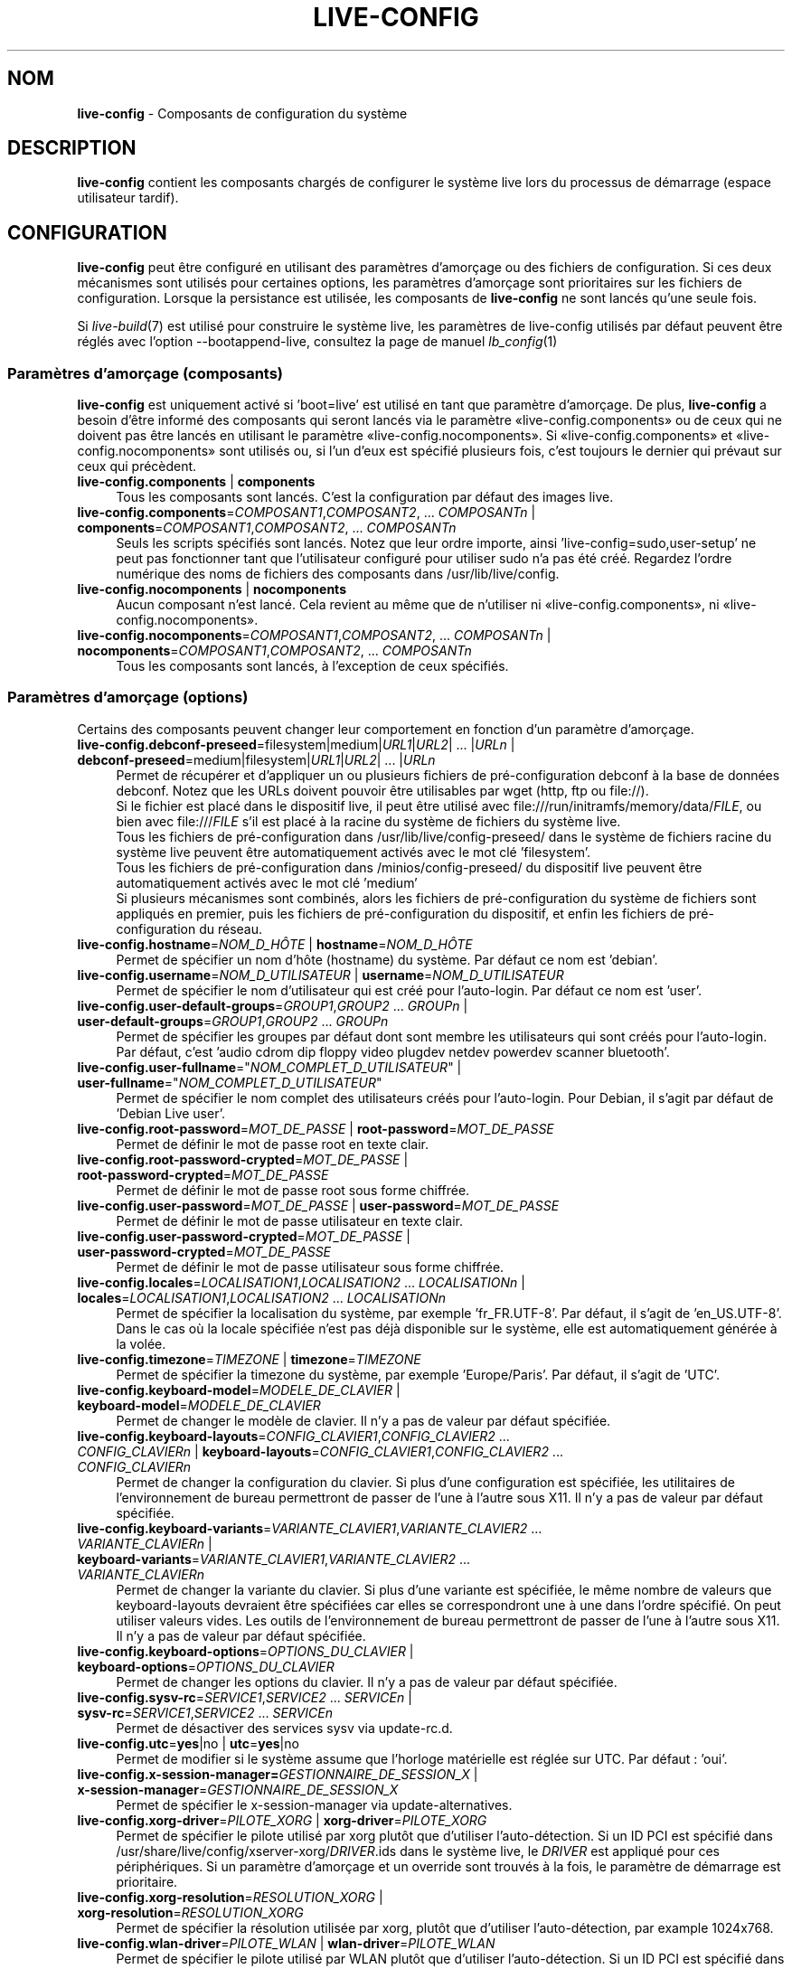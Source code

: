 .\" live-config(7) - System Configuration Components
.\" Copyright (C) 2016-2020 The Debian Live team
.\" Copyright (C) 2006-2015 Daniel Baumann <mail@daniel-baumann.ch>
.\" Copyright (C) 2025 crims0n <crims0n@minios.dev>
.\"
.\" This program comes with ABSOLUTELY NO WARRANTY; for details see COPYING.
.\" This is free software, and you are welcome to redistribute it
.\" under certain conditions; see COPYING for details.
.\"
.\"
.\"*******************************************************************
.\"
.\" This file was generated with po4a. Translate the source file.
.\"
.\"*******************************************************************
.TH LIVE\-CONFIG 7 2025\-06\-08 11.0.5 "Projet MiniOS Live"

.SH NOM
\fBlive\-config\fP \- Composants de configuration du système

.SH DESCRIPTION
\fBlive\-config\fP contient les composants chargés de configurer le système live
lors du processus de démarrage (espace utilisateur tardif).

.SH CONFIGURATION
\fBlive\-config\fP peut être configuré en utilisant des paramètres d'amorçage ou
des fichiers de configuration. Si ces deux mécanismes sont utilisés pour
certaines options, les paramètres d'amorçage sont prioritaires sur les
fichiers de configuration. Lorsque la persistance est utilisée, les
composants de \fBlive\-config\fP ne sont lancés qu'une seule fois.
.PP
Si \fIlive\-build\fP(7) est utilisé pour construire le système live, les
paramètres de live\-config utilisés par défaut peuvent être réglés avec
l'option \-\-bootappend\-live, consultez la page de manuel \fIlb_config\fP(1)

.SS "Paramètres d'amorçage (composants)"
\fBlive\-config\fP est uniquement activé si 'boot=live' est utilisé en tant que
paramètre d'amorçage. De plus, \fBlive\-config\fP a besoin d'être informé des
composants qui seront lancés via le paramètre «live\-config.components» ou de
ceux qui ne doivent pas être lancés en utilisant le paramètre
«live\-config.nocomponents». Si «live\-config.components» et
«live\-config.nocomponents» sont utilisés ou, si l'un d'eux est spécifié
plusieurs fois, c'est toujours le dernier qui prévaut sur ceux qui
précèdent.

.IP "\fBlive\-config.components\fP | \fBcomponents\fP" 4
Tous les composants sont lancés. C'est la configuration par défaut des
images live.
.IP "\fBlive\-config.components\fP=\fICOMPOSANT1\fP,\fICOMPOSANT2\fP, ... \fICOMPOSANTn\fP | \fBcomponents\fP=\fICOMPOSANT1\fP,\fICOMPOSANT2\fP, ... \fICOMPOSANTn\fP" 4
Seuls les scripts spécifiés sont lancés. Notez que leur ordre importe, ainsi
\&'live\-config=sudo,user\-setup' ne peut pas fonctionner tant que l'utilisateur
configuré pour utiliser sudo n'a pas été créé. Regardez l'ordre numérique
des noms de fichiers des composants dans /usr/lib/live/config.
.IP "\fBlive\-config.nocomponents\fP | \fBnocomponents\fP" 4
Aucun composant n'est lancé. Cela revient au même que de n'utiliser ni
«live\-config.components», ni «live\-config.nocomponents».
.IP "\fBlive\-config.nocomponents\fP=\fICOMPOSANT1\fP,\fICOMPOSANT2\fP, ... \fICOMPOSANTn\fP | \fBnocomponents\fP=\fICOMPOSANT1\fP,\fICOMPOSANT2\fP, ... \fICOMPOSANTn\fP" 4
Tous les composants sont lancés, à l'exception de ceux spécifiés.

.SS "Paramètres d'amorçage (options)"
Certains des composants peuvent changer leur comportement en fonction d'un
paramètre d'amorçage.

.IP "\fBlive\-config.debconf\-preseed\fP=filesystem|medium|\fIURL1\fP|\fIURL2\fP| ... |\fIURLn\fP | \fBdebconf\-preseed\fP=medium|filesystem|\fIURL1\fP|\fIURL2\fP| ... |\fIURLn\fP" 4
Permet de récupérer et d'appliquer un ou plusieurs fichiers de
pré\-configuration debconf à la base de données debconf. Notez que les URLs
doivent pouvoir être utilisables par wget (http, ftp ou file://).
.br
Si le fichier est placé dans le dispositif live, il peut être utilisé avec
file:///run/initramfs/memory/data/\fIFILE\fP, ou bien avec file:///\fIFILE\fP s'il
est placé à la racine du système de fichiers du système live.
.br
Tous les fichiers de pré\-configuration dans /usr/lib/live/config\-preseed/
dans le système de fichiers racine du système live peuvent être
automatiquement activés avec le mot clé 'filesystem'.
.br
Tous les fichiers de pré\-configuration dans /minios/config\-preseed/ du
dispositif live peuvent être automatiquement activés avec le mot clé
\&'medium'
.br
Si plusieurs mécanismes sont combinés, alors les fichiers de
pré\-configuration du système de fichiers sont appliqués en premier, puis les
fichiers de pré\-configuration du dispositif, et enfin les fichiers de
pré\-configuration du réseau.
.IP "\fBlive\-config.hostname\fP=\fINOM_D_HÔTE\fP | \fBhostname\fP=\fINOM_D_HÔTE\fP" 4
Permet de spécifier un nom d'hôte (hostname) du système. Par défaut ce nom
est 'debian'.
.IP "\fBlive\-config.username\fP=\fINOM_D_UTILISATEUR\fP | \fBusername\fP=\fINOM_D_UTILISATEUR\fP" 4
Permet de spécifier le nom d'utilisateur qui est créé pour l'auto\-login. Par
défaut ce nom est 'user'.
.IP "\fBlive\-config.user\-default\-groups\fP=\fIGROUP1\fP,\fIGROUP2\fP ... \fIGROUPn\fP | \fBuser\-default\-groups\fP=\fIGROUP1\fP,\fIGROUP2\fP ... \fIGROUPn\fP" 4
Permet de spécifier les groupes par défaut dont sont membre les utilisateurs
qui sont créés pour l'auto\-login. Par défaut, c'est 'audio cdrom dip floppy
video plugdev netdev powerdev scanner bluetooth'.
.IP "\fBlive\-config.user\-fullname\fP=\(dq\fINOM_COMPLET_D_UTILISATEUR\fP\(dq | \fBuser\-fullname\fP=\(dq\fINOM_COMPLET_D_UTILISATEUR\fP\(dq" 4
Permet de spécifier le nom complet des utilisateurs créés pour
l'auto\-login. Pour Debian, il s'agit par défaut de 'Debian Live user'.
.IP "\fBlive\-config.root\-password\fP=\fIMOT_DE_PASSE\fP | \fBroot\-password\fP=\fIMOT_DE_PASSE\fP" 4
Permet de définir le mot de passe root en texte clair.
.IP "\fBlive\-config.root\-password\-crypted\fP=\fIMOT_DE_PASSE\fP | \fBroot\-password\-crypted\fP=\fIMOT_DE_PASSE\fP" 4
Permet de définir le mot de passe root sous forme chiffrée.
.IP "\fBlive\-config.user\-password\fP=\fIMOT_DE_PASSE\fP | \fBuser\-password\fP=\fIMOT_DE_PASSE\fP" 4
Permet de définir le mot de passe utilisateur en texte clair.
.IP "\fBlive\-config.user\-password\-crypted\fP=\fIMOT_DE_PASSE\fP | \fBuser\-password\-crypted\fP=\fIMOT_DE_PASSE\fP" 4
Permet de définir le mot de passe utilisateur sous forme chiffrée.
.IP "\fBlive\-config.locales\fP=\fILOCALISATION1\fP,\fILOCALISATION2\fP ... \fILOCALISATIONn\fP | \fBlocales\fP=\fILOCALISATION1\fP,\fILOCALISATION2\fP ... \fILOCALISATIONn\fP" 4
Permet de spécifier la localisation du système, par exemple
\&'fr_FR.UTF\-8'. Par défaut, il s'agit de 'en_US.UTF\-8'. Dans le cas où la
locale spécifiée n'est pas déjà disponible sur le système, elle est
automatiquement générée à la volée.
.IP "\fBlive\-config.timezone\fP=\fITIMEZONE\fP | \fBtimezone\fP=\fITIMEZONE\fP" 4
Permet de spécifier la timezone du système, par exemple 'Europe/Paris'. Par
défaut, il s'agit de 'UTC'.
.IP "\fBlive\-config.keyboard\-model\fP=\fIMODELE_DE_CLAVIER\fP | \fBkeyboard\-model\fP=\fIMODELE_DE_CLAVIER\fP" 4
Permet de changer le modèle de clavier. Il n'y a pas de valeur par défaut
spécifiée.
.IP "\fBlive\-config.keyboard\-layouts\fP=\fICONFIG_CLAVIER1\fP,\fICONFIG_CLAVIER2\fP ... \fICONFIG_CLAVIERn\fP | \fBkeyboard\-layouts\fP=\fICONFIG_CLAVIER1\fP,\fICONFIG_CLAVIER2\fP ... \fICONFIG_CLAVIERn\fP" 4
Permet de changer la configuration du clavier. Si plus d'une configuration
est spécifiée, les utilitaires de l'environnement de bureau permettront de
passer de l'une à l'autre sous X11. Il n'y a pas de valeur par défaut
spécifiée.
.IP "\fBlive\-config.keyboard\-variants\fP=\fIVARIANTE_CLAVIER1\fP,\fIVARIANTE_CLAVIER2\fP ... \fIVARIANTE_CLAVIERn\fP | \fBkeyboard\-variants\fP=\fIVARIANTE_CLAVIER1\fP,\fIVARIANTE_CLAVIER2\fP ... \fIVARIANTE_CLAVIERn\fP" 4
Permet de changer la variante du clavier. Si plus d'une variante est
spécifiée, le même nombre de valeurs que keyboard\-layouts devraient être
spécifiées car elles se correspondront une à une dans l'ordre spécifié. On
peut utiliser valeurs vides. Les outils de l'environnement de bureau
permettront de passer de l'une à l'autre sous X11. Il n'y a pas de valeur
par défaut spécifiée.
.IP "\fBlive\-config.keyboard\-options\fP=\fIOPTIONS_DU_CLAVIER\fP | \fBkeyboard\-options\fP=\fIOPTIONS_DU_CLAVIER\fP" 4
Permet de changer les options du clavier. Il n'y a pas de valeur par défaut
spécifiée.
.IP "\fBlive\-config.sysv\-rc\fP=\fISERVICE1\fP,\fISERVICE2\fP ... \fISERVICEn\fP | \fBsysv\-rc\fP=\fISERVICE1\fP,\fISERVICE2\fP ... \fISERVICEn\fP" 4
Permet de désactiver des services sysv via update\-rc.d.
.IP "\fBlive\-config.utc\fP=\fByes\fP|no | \fButc\fP=\fByes\fP|no" 4
Permet de modifier si le système assume que l'horloge matérielle est réglée
sur UTC. Par défaut : 'oui'.
.IP "\fBlive\-config.x\-session\-manager=\fP\fIGESTIONNAIRE_DE_SESSION_X\fP | \fBx\-session\-manager\fP=\fIGESTIONNAIRE_DE_SESSION_X\fP" 4
Permet de spécifier le x\-session\-manager via update\-alternatives.
.IP "\fBlive\-config.xorg\-driver\fP=\fIPILOTE_XORG\fP | \fBxorg\-driver\fP=\fIPILOTE_XORG\fP" 4
Permet de spécifier le pilote utilisé par xorg plutôt que d'utiliser
l'auto\-détection. Si un ID PCI est spécifié dans
/usr/share/live/config/xserver\-xorg/\fIDRIVER\fP.ids dans le système live, le
\fIDRIVER\fP est appliqué pour ces périphériques. Si un paramètre d'amorçage et
un override sont trouvés à la fois, le paramètre de démarrage est
prioritaire.
.IP "\fBlive\-config.xorg\-resolution\fP=\fIRESOLUTION_XORG\fP | \fBxorg\-resolution\fP=\fIRESOLUTION_XORG\fP" 4
Permet de spécifier la résolution utilisée par xorg, plutôt que d'utiliser
l'auto\-détection, par example 1024x768.
.IP "\fBlive\-config.wlan\-driver\fP=\fIPILOTE_WLAN\fP | \fBwlan\-driver\fP=\fIPILOTE_WLAN\fP" 4
Permet de spécifier le pilote utilisé par WLAN plutôt que d'utiliser
l'auto\-détection. Si un ID PCI est spécifié dans
/usr/share/live/config/broadcom\-sta/\fIDRIVER\fP.ids dans le système live, le
\fIDRIVER\fP est appliqué pour ces périphériques. Si un paramètre d'amorçage et
un override sont trouvés à la fois, le paramètre de démarrage est
prioritaire.
.IP "\fBlive\-config.module\-mode\fP=\fIMODE\fP | \fBmodule\-mode\fP=\fIMODE\fP" 4
Permet de spécifier le mode du module pour la configuration en
direct. Lorsqu'il est défini sur "merged", le système mettra à jour les
comptes utilisateurs, reconstruira les caches et actualisera les paramètres
des paquets afin que les modifications de configuration soient intégrées
dynamiquement au système en cours d'exécution.
.IP "\fBlive\-config.hooks\fP=filesystem|medium|\fIURL1\fP|\fIURL2\fP| ... |\fIURLn\fP | \fBhooks\fP=\fIURL1\fP|\fIURL2\fP| ... |\fIURLn\fP" 4
Allows one to fetch and execute one or more arbitrary files. Note that the
URLs must be fetchable by wget (http, ftp or file://), the files are
executed in /tmp of the running live system, and that the files needs their
dependencies, if any, already installed, e.g. if a python script should be
executed the system needs python installed. Some hooks for some common
use\-cases are available at /usr/share/doc/live\-config/examples/hooks/.
.br
Si le fichier est placé dans le dispositif live, il peut être utilisé avec
file:///run/initramfs/memory/data/\fIFILE\fP, ou bien avec file:///\fIFILE\fP s'il
est placé à la racine du système de fichiers du système live.
.br
Tous les hooks, placés dans /usr/lib/live/config\-hooks/ à la racine du
système de fichiers, peuvent être automatiquement activés avec le mot clé
\&'filesystem'.
.br
Tous les hooks dans /minios/config\-hooks/ du dispositif live peuvent être
automatiquement activés avec le mot clé 'medium'.
.br
Si plusieurs mécanismes sont combinés, alors les hooks du système de
fichiers sont exécutés en premiers, puis les hooks du dispositif, et enfin
les hooks du réseau.

.SS "Paramètres d'amorçage (raccourcis)"
Dans certains cas communs où il est nécessaire de combiner plusieurs
paramètres individuels, \fBlive\-config\fP fournit des raccourcis. Ceci permet à
la fois d'avoir une granularité complète à travers les options, et également
de rester simples.

.IP "\fBlive\-config.noroot\fP | \fBnoroot\fP" 4
Désactive sudo et policykit, dans ce cas l'utilisateur ne peut pas obtenir
des privilèges d'administrateur (root) sur le système.
.IP "\fBlive\-config.noautologin\fP | \fBnoautologin\fP" 4
Désactive l'auto\-login sur la console et l'auto\-login graphique.
.IP "\fBlive\-config.nottyautologin\fP | \fBnottyautologin\fP" 4
Désactive l'auto\-login sur la console, mais ne concerne pas l'auto\-login
graphique.
.IP "\fBlive\-config.nox11autologin\fP | \fBnox11autologin\fP" 4
Désactive l'auto\-login avec tout gestionnaire graphique, sans affecter
l'auto\-login en console (tty).

.SS "Paramètres d'amorçage (options particulières)"
Pour certains cas d'utilisation, il existe des paramètres de démarrage
spécifiques.

.IP "\fBlive\-config.debug\fP | \fBdebug\fP" 4
Active les messages de debug dans live\-config.

.SS "Fichiers de configuration"
\fBlive\-config\fP peut être configuré (but not activated) par certains fichiers
de configuration. Tout, sauf les touches de raccourcis qui peuvent être
configurées avec un paramètre d'amorçage, peut alternativement être
configuré via un ou plusieurs fichiers. Si des fichiers de configuration
sont utilisés, le paramètre 'boot=live' est toujours requis pour activer
\fBlive\-config\fP.
.PP
\fBRemarque :\fP Si des fichiers de configuration sont utilisés, soit (de
préférence) tous les paramètres d'amorçage devraient être mis dans la
variable \fBLIVE_CONFIG_CMDLINE\fP, ou bien des variables individuelles peuvent
être réglées. Si des variables individuelles sont utilisées, l'utilisateur
doit s'assurer que toutes les variables nécessaires sont réglées pour créer
une configuration valide.
.PP
Les fichiers de configuration peuvent être placés soit dans la racine du
système de fichiers (/etc/live/config.conf, /etc/live/config.conf.d/*.conf),
soit sur le média live (minios/config.conf, minios/config.conf.d/*.conf). Si
ces deux emplacements sont utilisés pour une même option, ceux placés dans
le média live sont prioritaires sur ceux dans la racine du système.
.PP
Bien que les fichiers de configuration placés dans les répertoires de
configuration ne nécessitent pas un nom ou suffixe particulier, il est
suggéré, pour des raisons de cohérence, d'utiliser «vendeur.conf» ou
«projet.conf» en tant que modèle de nommage («vendeur» ou «projet» étant
remplacé par le nom réel, résultant en un nom de fichier comme
«progress\-linux.conf»).
.PP
Le contenu réel des fichiers de configuration se compose d'une ou plusieurs
des variables suivantes.

.IP "\fBLIVE_CONFIG_CMDLINE\fP=\fIPARAMÈTRE1\fP \fIPARAMÈTRE2\fP ... \fIPARAMETREn\fP" 4
Cette variable correspond à la ligne de commande du chargeur d'amorçage.
.IP "\fBLIVE_CONFIG_COMPONENTS\fP=\fICOMPOSANT1\fP,\fICOMPOSANT2\fP, ... \fICOMPOSANTn\fP" 4
Cette variable correspond au paramètre
\&'\fBlive\-config.components\fP=\fICOMPOSANT1\fP,\fICOMPOSANT2\fP, ... \fICOMPOSANTn\fP'
.IP "\fBLIVE_CONFIG_NOCOMPONENTS\fP=\fICOMPOSANT1\fP,\fICOMPOSANT2\fP, ... \fICOMPOSANTn\fP" 4
Cette variable correspond au paramètre
\&'\fBlive\-config.nocomponents\fP=\fICOMPOSANT1\fP,\fICOMPOSANT2\fP, ... \fICOMPOSANTn\fP'
.IP "\fBLIVE_DEBCONF_PRESEED\fP=filesystem|medium|\fIURL1\fP|\fIURL2\fP| ... |\fIURLn\fP" 4
Cette variable correspond au paramètre
\&'\fBlive\-config.debconf\-preseed\fP=filesystem|medium|\fIURL1\fP|\fIURL2\fP|
\&... |\fIURLn\fP'.
.IP \fBLIVE_HOSTNAME\fP=\fINOM_D_HÔTE\fP 4
Cette variable correspond au paramètre
\&'\fBlive\-config.hostname\fP=\fINOM_D_HÔTE\fP'.
.IP \fBLIVE_USERNAME\fP=\fINOM_D_UTILISATEUR\fP 4
Cette variable correspond au paramètre
\&'\fBlive\-config.username\fP=\fINOM_D_UTILISATEUR\fP'.
.IP "\fBLIVE_USER_DEFAULT_GROUPS\fP=\fIGROUPE1\fP,\fIGROUPE2\fP ... \fIGROUPEn\fP" 4
Cette variable correspond au paramètre
\&'\fBlive\-config.user\-default\-groups\fP="\fIGROUPE1\fP,\fIGROUPE2\fP ... \fIGROUPEn\fP"'
.IP \fBLIVE_USER_FULLNAME\fP=\(dq\fINOM_COMPLET_D_UTILISATEUR\(dq\fP 4
Cette variable correspond au paramètre
\&'\fBlive\-config.user\-fullname\fP="\fINOM_COMPLET_D_UTILISATEUR"\fP'.
.IP \fBLIVE_ROOT_PASSWORD\fP=\fIMOT_DE_PASSE\fP 4
Cette variable correspond au paramètre
\&'\fBlive\-config.root\-password\fP=\fIMOT_DE_PASSE\fP'. Elle spécifie le mot de
passe root en texte clair.
.IP \fBLIVE_ROOT_PASSWORD_CRYPTED\fP=\fIMOT_DE_PASSE\fP 4
Cette variable correspond au paramètre
\&'\fBlive\-config.root\-password\-crypted\fP=\fIMOT_DE_PASSE\fP'. Elle spécifie le mot
de passe root sous forme chiffrée.
.IP \fBLIVE_USER_PASSWORD\fP=\fIMOT_DE_PASSE\fP 4
Cette variable correspond au paramètre
\&'\fBlive\-config.user\-password\fP=\fIMOT_DE_PASSE\fP'. Elle spécifie le mot de
passe utilisateur en texte clair.
.IP \fBLIVE_USER_PASSWORD_CRYPTED\fP=\fIMOT_DE_PASSE\fP 4
Cette variable correspond au paramètre
\&'\fBlive\-config.user\-password\-crypted\fP=\fIMOT_DE_PASSE\fP'. Elle spécifie le mot
de passe utilisateur sous forme chiffrée.
.IP "\fBLIVE_LOCALES\fP=\fILOCALISATION1\fP,\fILOCALISATION2\fP ... \fILOCALISATIONn\fP" 4
Cette variable correspond au paramètre
\&'\fBlive\-config.locales\fP=\fILOCALISATION1\fP,\fILOCALISATION2\fP
\&... \fILOCALISATIONn\fP'.
.IP \fBLIVE_TIMEZONE\fP=\fITIMEZONE\fP 4
Cette variable correspond au paramètre
\&'\fBlive\-config.timezone\fP=\fITIMEZONE\fP'.
.IP \fBLIVE_KEYBOARD_MODEL\fP=\fIMODELE_DE_CLAVIER\fP 4
Cette variable correspond au paramètre
\&'\fBlive\-config.keyboard\-model\fP=\fIMODELE_DE_CLAVIER\fP'.
.IP "\fBLIVE_KEYBOARD_LAYOUTS\fP=\fICONFIG_CLAVIER1\fP,\fICONFIG_CLAVIER2\fP ... \fICONFIG_CLAVIERn\fP" 4
Cette variable correspond au paramètre
\&'\fBlive\-config.keyboard\-layouts\fP=\fICONFIGURATION1_DU_CLAVIER\fP,\fICONFIGURATION2_DU_CLAVIER\fP
\&... \fICONFIGURATIONn_DU_CLAVIER\fP'.
.IP "\fBLIVE_KEYBOARD_VARIANTS\fP=\fIVARIANTE_CLAVIER1\fP,\fIVARIANTE_CLAVIER2\fP ... \fIVARIANTE_CLAVIERn\fP" 4
Cette variable correspond au paramètre
\&'\fBlive\-config.keyboard\-variants\fP=\fIVARIANTE_CLAVIER1\fP,\fIVARIANTE_CLAVIER2\fP
\&... \fIVARIANTE_CLAVIERn\fP'.
.IP \fBLIVE_KEYBOARD_OPTIONS\fP=\fIOPTIONS_DU_CLAVIER\fP 4
Cette variable correspond au paramètre
\&'\fBlive\-config.keyboard\-options\fP=\fIOPTIONS_DU_CLAVIER\fP'.
.IP "\fBLIVE_SYSV_RC\fP=\fISERVICE1\fP,\fISERVICE2\fP ... \fISERVICEn\fP" 4
Cette variable correspond au paramètre
\&'\fBlive\-config.sysv\-rc\fP=\fISERVICE1\fP,\fISERVICE2\fP ... \fISERVICEn\fP'.
.IP \fBLIVE_UTC\fP=\fByes\fP|no 4
Cette variable correspond au paramètre '\fBlive\-config.utc\fP=\fByes\fP|no'.
.IP \fBLIVE_X_SESSION_MANAGER\fP=\fIGESTIONNAIRE_DE_SESSION_X\fP 4
Cette variable correspond au paramètre
\&'\fBlive\-config.x\-session\-manager\fP=\fIGESTIONNAIRE_DE_SESSION_X\fP'.
.IP \fBLIVE_XORG_DRIVER\fP=\fIPILOTE_XORG\fP 4
Cette variable correspond au paramètre
\&'\fBlive\-config.xorg\-driver\fP=\fIPILOTE_XORG\fP.
.IP \fBLIVE_XORG_RESOLUTION\fP=\fIRESOLUTION_XORG\fP 4
Cette variable correspond au paramètre
\&'\fBlive\-config.xorg\-resolution\fP=\fIRESOLUTION_XORG\fP'.
.IP \fBLIVE_WLAN_DRIVER\fP=\fIPILOTE_WLAN\fP 4
Cette variable correspond au paramètre
\&'\fBlive\-config.wlan\-driver\fP=\fIPILOTE_WLAN\fP.
.IP "\fBLIVE_HOOKS\fP=filesystem|medium|\fIURL1\fP|\fIURL2\fP| ... |\fIURLn\fP" 4
Cette variable correspond au paramètre
\&'\fBlive\-config.hooks\fP=filesystem|medium|\fIURL1\fP|\fIURL2\fP| ... |\fIURLn\fP'.
.IP \fBLIVE_LINK_USER_DIRS\fP=true|false 4
Cette variable correspond au paramètre
\&'\fBlive\-config.link\-user\-dirs\fP=true|false'. Elle active ou désactive la
création de liens symboliques pour les répertoires d'utilisateurs.
.IP \fBLIVE_BIND_USER_DIRS\fP=true|false 4
Cette variable correspond au paramètre
\&'\fBlive\-config.bind\-user\-dirs\fP=true|false'. Elle active ou désactive le
montage de liaison pour les répertoires d'utilisateurs.
.IP \fBLIVE_USER_DIRS_PATH\fP=\fICHEMIN\fP 4
Cette variable correspond au paramètre
\&'\fBlive\-config.user\-dirs\-path\fP=\fICHEMIN\fP'. Elle spécifie le chemin des
répertoires d'utilisateurs sur le média.
.IP \fBLIVE_MODULE_MODE\fP 4
Cette variable contient l'état défini par le paramètre
\&'live\-config.module\-mode' (ou 'module\-mode'). Lorsqu'il est réglé sur
"merged", le système en direct applique des mises à jour (via
minios\-update\-users, minios\-update\-cache et minios\-update\-dpkg) pour
fusionner les configurations personnalisées avec l'environnement de base.
.IP \fBLIVE_CONFIG_DEBUG\fP=true|false 4
Cette variable correspond au paramètre '\fBlive\-config.debug\fP'.

.SH PERSONNALISATION
\fBlive\-config\fP peut être facilement personnalisé pour des projets dérivés,
ou pour un usage local.

.SS "Ajout de nouveaux composants de configuration"
Les projets dérivés peuvent utiliser leurs propres composants dans
/lib/live/config et n'ont besoin de rien d'autre, les composants seront
appelés lors du démarrage.
.PP
Il est préférable que les composants soient mis dans leur propre paquet
Debian. Un paquet contenant un composant d'exemple est proposé dans
/usr/share/doc/live\-config/examples.

.SS "Enlever des composants de configuration existants"
Il n'est actuellement pas vraiment possible d'enlever proprement les
composants sans avoir besoin soit d'utiliser un paquet \fBlive\-config\fP
modifié localement, soit à l'aide de dpkg\-divert. Cependant, la même chose
peut être réalisée en désactivant les scripts respectifs via le mécanisme
live\-config.nocomponents, comme indiqué ci\-dessus. Afin d'éviter de toujours
avoir à spécifier les composants désactivés via le paramètre d'amorçage, un
fichier de configuration devrait être utilisé, voir ci\-dessus.
.PP
Les fichiers de configuration pour le système live lui\-même devront de
préférence être inclus dans leur propre paquet debian. Un paquet de
démonstration contenant un exemple de configuration est proposé dans
/usr/share/doc/live\-config/examples.

.SH COMPOSANTS
\fBlive\-config\fP fournit actuellement les composants suivants dans
/lib/live/config.

.IP \fBnss\-systemd\fP 4
supprime ou restaure le module NSS de systemd dans /etc/nsswitch.conf pour
contourner un problème connu de systemd.
.IP \fBdebconf\fP 4
permet d'appliquer des fichiers de pré\-configuration arbitraires placés sur
les média live ou un serveur http/ftp.
.IP \fBhostname\fP 4
configure /etc/hostname et /etc/hosts.
.IP \fBissue\-setup\fP 4
configure le fichier /etc/issue avec une bannière de bienvenue et des
informations de distribution.
.IP "\fBlive\-debconfig (passwd)\fP" 4
configure les mots de passe de l'utilisateur et de root via live\-debconfig.
.IP \fBuser\-setup\fP 4
ajoute un compte d'utilisateur live.
.IP \fBroot\-setup\fP 4
définit ou met à jour le mot de passe de root et configure l'environnement
de l'utilisateur root.
.IP \fBsudo\fP 4
offre les privilèges sudo à l'utilisateur live.
.IP \fBuser\-media\fP 4
configure le montage des médias et la liaison ou le montage de liaison des
répertoires d'utilisateurs pour les données persistantes.
.IP \fBuser\-ssh\fP 4
synchronise les clés SSH authorized_keys entre les médias live et le
répertoire personnel de l'utilisateur.
.IP \fBlocales\fP 4
configure les locales.
.IP \fBtzdata\fP 4
configure /etc/timezone.
.IP \fBxorg\-service\fP 4
configure le nom d'utilisateur dans xorg.service.
.IP \fBgdm3\fP 4
configure l'auto\-login dans gdm3.
.IP \fBkdm\fP 4
configure l'auto\-login dans kdm.
.IP \fBlightdm\fP 4
configure l'auto\-login dans lightdm.
.IP \fBlxdm\fP 4
configure l'auto\-login dans lxdm.
.IP \fBnodm\fP 4
configure l'auto\-login dans nodm.
.IP \fBslim\fP 4
configure l'auto\-login dans slim.
.IP \fBxinit\fP 4
configure l'auto\-login avec xinit.
.IP \fBkeyboard\-configuration\fP 4
configure le clavier.
.IP \fBsysvinit\fP 4
configure sysvinit.
.IP \fBsysv\-rc\fP 4
configure sysv\-rc en désactivant les services listés.
.IP \fBlogin\fP 4
désactive lastlog.
.IP \fBanacron\fP 4
désactive anacron.
.IP \fButil\-linux\fP 4
désactive hwclock d'util\-linux.
.IP \fBapport\fP 4
désactive apport.
.IP \fBgnome\-panel\-data\fP 4
désactive le bouton de verrouillage de l'écran.
.IP \fBgnome\-power\-manager\fP 4
désactive l'hibernation.
.IP \fBgnome\-screensaver\fP 4
désactive le verrouillage de session par l'économiseur d'écran.
.IP \fBkaboom\fP 4
désactive l'assistant de migration de KDE (squeeze et plus récent).
.IP \fBkde\-services\fP 4
désactive des services de KDE non souhaités (squeeze et plus récent).
.IP \fBpolicykit\fP 4
accorde à l'utilisateur des privilèges via le policykit.
.IP \fBssl\-cert\fP 4
regénère les certificats snake\-oil ssl.
.IP \fBxrdp\fP 4
configure xrdp pour la connectivité au bureau à distance.
.IP \fBxfce4\-panel\fP 4
configure xfce4\-panel avec les réglages par défaut.
.IP \fBxscreensaver\fP 4
désactive le verrouillage de session par l'économiseur d'écran.
.IP \fBbroadcom\-sta\fP 4
configure les pilotes WLAN broadcom\-sta.
.IP \fBxserver\-xorg\fP 4
configure xserver\-xorg.
.IP \fBopenssh\-server\fP 4
regénère les clés de l'hôte openssh\-server.
.IP \fBxhyper\-v\fP 4
configure les paramètres X11 pour améliorer la compatibilité sur les
plateformes Microsoft Hyper\-V.
.IP \fBntfs3\fP 4
gère les règles udev pour le support NTFS3.
.IP \fBconfig\-module\-mode\fP 4
configure le mode module système et met à jour les caches, les paramètres
utilisateur et dpkg.
.IP \fBhooks\fP 4
permet de lancer des commandes arbitraires depuis un composant placé sur le
média live, ou sur un serveur http/ftp.

.SH FICHIERS
.IP \fB/etc/live/config.conf\fP 4
.IP \fB/etc/live/config.conf.d/*.conf\fP 4
.IP \fBlive/config.conf\fP 4
.IP \fBlive/config.conf.d/*.conf\fP 4
.IP \fB/lib/live/config.sh\fP 4
.IP \fB/lib/live/config/\fP 4
.IP \fB/var/lib/live/config/\fP 4
.IP \fB/var/log/live/config.log\fP 4
.PP
.IP \fB/live/config\-hooks/*\fP 4
.IP \fBlive/config\-hooks/*\fP 4
.IP \fB/live/config\-preseed/*\fP 4
.IP "\fBlive/config\-preseed/* \fP" 4

.SH "VOIR AUSSI"
\fIlive\-boot\fP(7)
.PP
\fIlive\-build\fP(7)
.PP
\fIlive\-tools\fP(7)

.SH "PAGE D'ACCUEIL"
Davantage d'informations sur live\-config et le projet Debian Live peuvent
être trouvées sur la page d'accueil à
<\fIhttps://wiki.debian.org/DebianLive\fP> et dans le manuel à
<\fIhttps://live\-team.pages.debian.net/live\-manual/\fP>.

.SH BOGUES
Les bogues peuvent être signalés en soumettant un rapport de bogue pour le
paquet live\-config dans le Système de Suivi des Bogues à
<\fIhttp://bugs.debian.org/\fP> ou en écrivant un courriel à la liste
de diffusion Debian Live à <\fIdebian\-live@lists.debian.org\fP>.

.SH AUTEUR
live\-config a été écrit à l'origine par Daniel Baumann
<\fImail@daniel\-baumann.ch\fP>. Depuis 2016, le développement a été
poursuivi par l'équipe Debian Live. Depuis 2025, le développement de la
version modifiée a été poursuivi par l'équipe MiniOS Live.
